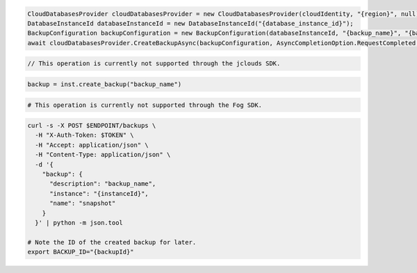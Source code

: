 .. code-block:: csharp

  CloudDatabasesProvider cloudDatabasesProvider = new CloudDatabasesProvider(cloudIdentity, "{region}", null);
  DatabaseInstanceId databaseInstanceId = new DatabaseInstanceId("{database_instance_id}");
  BackupConfiguration backupConfiguration = new BackupConfiguration(databaseInstanceId, "{backup_name}", "{backup_description}");
  await cloudDatabasesProvider.CreateBackupAsync(backupConfiguration, AsyncCompletionOption.RequestCompleted, CancellationToken.None, null);

.. code-block:: java

  // This operation is currently not supported through the jclouds SDK.

.. code-block:: javascript

.. code-block:: php

.. code-block:: python

  backup = inst.create_backup("backup_name")

.. code-block:: ruby

  # This operation is currently not supported through the Fog SDK.

.. code-block:: sh

  curl -s -X POST $ENDPOINT/backups \
    -H "X-Auth-Token: $TOKEN" \
    -H "Accept: application/json" \
    -H "Content-Type: application/json" \
    -d '{
      "backup": {
        "description": "backup_name",
        "instance": "{instanceId}",
        "name": "snapshot"
      }
    }' | python -m json.tool

  # Note the ID of the created backup for later.
  export BACKUP_ID="{backupId}"
